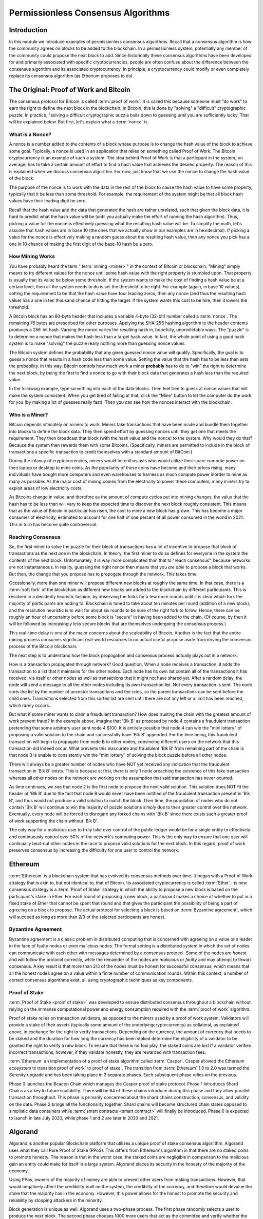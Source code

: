 .. This file is part of the OpenDSA eTextbook project. See
.. http://opendsa.org for more details.
.. Copyright (c) 2012-2020 by the OpenDSA Project Contributors, and
.. distributed under an MIT open source license.

.. avmetadata::
    :author: Lenny Heath, Cliff Shaffer, Bailey Spell, and Jesse Terrazas
   :requires:
   :satisfies:
   :topic:

Permissionless Consensus Algorithms
===================================

Introduction
------------

In this module we introduce examples of permissionless
consensus algorithms.
Recall that a consensus algorithm is how the community agrees on
blocks to be added to the blockchain.
In a permissionless system, potentially any member of the
community could propose the next block to add.
Since historically these consensus algorithms have been developed for
and primarily associated with specific cryptocurrencies, people are
often confuse about the difference between the consensus algorithm and
its associated cryptocurrency.
In principle, a cryptocurrency could modify or even completely replace
its consensus algorithm (as Etherium proposes to do).


The Original: Proof of Work and Bitcoin
---------------------------------------

The consensus protocol for Bitcoin is called :term:`proof of work`.
It is called this because someone must "do work" to earn the right to
define the next block in the blockchain.
In Bitcoin, this is done by "solving" a "difficult" cryptographic
puzzle.
In practice, "solving a difficult cryptographic puzzle boils down to
guessing until you are sufficiently lucky. That will be explained
below.
But first, let's explain what a :term:`nonce` is.


What is a Nonce?
~~~~~~~~~~~~~~~~

A nonce is a number added to the contents of a block whose purpose is
to change the hash value of the block to achieve some goal.
Typically, a nonce is used in an application that relies on something
called Proof of Work.
The Bitcoin cryptocurrency is an example of such a system.
The idea behind Proof of Work is that a particpant in the
system, on average, has to take a certain amount of effort to find a
hash value that achieves the desired property.
The reason of this is explained when we discuss consensus algorithm.
For now, just know that we use the nonce to change the hash value of
the block.

The purpose of the nonce is to work with the data in the rest of the
block to cause the hash value to have some property, typically that it
be less than some threshold.
For example, the requirement of the system might be that all block
hash values have their leading digit be zero.

Recall that the hash value and the data that generated the hash are
rather unrelated, such that given the block data, it is hard to
predict what the hash value will be (until you actually make the
effort of running the hash algorithm).
Thus, picking a value for the nonce is effectively guessing what the
resulting hash value will be.
To simplify the math, let's assume that hash values are in base 10
(the ones that we actually show in our examples are in hexidecimal).
If picking a value for the nonce is effectively making a random guess
about the resulting hash value, then any nonce you pick has a one in
10 chance of making the first digit of the base-10 hash be a zero.

.. avembed:: AV/Blockchain/TextFieldHashingGame.html ss
   :long_name: Text-Field Hashing Game

.. avembed:: AV/Blockchain/NonceHashingGame.html ss
   :long_name: Nonce Hashing Game

How Mining Works
~~~~~~~~~~~~~~~~

You have probably heard the term ":term:`mining <miner>`" in the
context of Bitcoin or blockchain.
"Mining" simply means to try different values for the nonce
until some hash value with the right property is stumbled upon.
That property is usually that its value be below some threshold.
If the system wants to make the cost of finding a hash value be at a
certain level, then all the system needs to do is set the threshold to
be right.
For example (again, in base 10 values), setting the requirement to be
that the hash value have four leading zeros, then any nonce (and thus the
resulting hash value) has a one in ten thousand chance of hitting the
target.
If the system wants this cost to be hire, then it lowers the
threshold.

A Bitcoin block has an 80-byte header that includes a variable 4-byte
(32-bit) number called a :term:`nonce`.
The remaining 76 bytes are prescribed for other purposes.
Applying the SHA-256 hashing algorithm to the header contents produces
a 256-bit hash.
Varying the nonce varies the resulting hash in, hopefully,
unpredictable ways.
The "puzzle" is to determine a nonce that makes the hash less than a
target hash value.
In fact, the whole point of using a good hash system is to make
"solving" the puzzle really nothing more than guessing nonce values.

The Bitcoin system defines the probability that any given guessed
nonce value will qualify.
Specifically, the goal is to guess a nonce that results in a hash code
less than some value.
Setting the value that the hash has to be less than sets the
probability.
In this way, Bitcoin controls how much work a miner **probably** has
to do to "win" the right to determine the next block, by being the
first to find a nonce to go with their block data that generates a
hash less than the required value.

In the following example, type something into each of the data
blocks.
Then feel free to guess at nonce values that will make the system
consistent.
When you get tired of failing at that, click the "Mine" button to let
the computer do the work for you (by making a lot of guesses really
fast).
Then you can see how the nonces interact with the blockchain.

.. _PermissionlessNonceDemo:

.. avembed:: AV/Blockchain/PermissionlessNonceDemo.html ss
   :long_name: Permissionless Nonce Demo

Who is a Miner?
~~~~~~~~~~~~~~~

Bitcoin depends intimately on miners to work.
Miners take transactions that have been made and bundle them together
into blocks to define the block data.
They then spend effort by guessing nonces until they get one that
meets the requirement.
They then broadcast that block (with the hash value and the nonce) to
the system.
Why would they do that?
Because the system then rewards them with some Bitcoins.
(Specifically, miners are permitted to include in the block of
transactions a specific transaction to credit themselves with a
standard amount of BitCoin.)

During the infancy of cryptocurrencies, miners would be enthusiasts
who would utilize their spare compute power on their laptop or desktop
to mine coins.
As the popularity of these coins have become and their prices rising,
many individuals have bought more computers and even warehouses to
harness as much compute power inorder to mine as many as possible.
As the major cost of mining comes from the electricity to power these
computers, many miners try to exploit areas of low electricity costs.

As Bitcoins change in value, and therefore as the amount of compute
cycles put into mining changes,
the value that the hash has to be less than will vary to keep the
expected time to discover the next block roughly consistent.
This means that as the value of Bitcoin in particular has risen, the
cost to mine a new block has grown.
This has become a major consumer of electricity, estimated to account
for one half of one percent of all power consumed in the world
in 2021.
This in turn has become quite controversial.

Reaching Consensus
~~~~~~~~~~~~~~~~~~

So, the first miner to solve the puzzle for their block of
transactions has a lot of incentive to propose that block of
transactions as the next one in the  blockchain.
In theory, the first miner to do so defines for everyone in the system
the contents of the next block.
Unfortunately, it is way more complicated than that to "reach
consensus", because networks are not instantaneous.
In reality, guessing the right nonce then means that you *are able*
to propose a block that works.
But then, the change that you propose has to propogate through the
network.
This takes time.

Occasionally, more than one miner will propose different new 
blocks at roughly the same time.
In that case, there is a :term:`soft fork` of the blockchain as
different new blocks are added to the blockchain by  
different participants.
This is resolved in a decidedly heuristic fashion, by observing the
forks for a few more rounds until it is clear which fork the majority
of participants are adding to.
Blockchain is tuned to take about ten minutes per round (addition of a
new block), and the resolution heuristic is to wait for about six
rounds to be sure of the right fork to follow.
Hence, there can be roughly an hour of uncertainty before some block
is "secure" in having been added to the chain.
(Of course, by then it will be followed by increasingly less secure
blocks that are themselves undergoing the consensus process.)

This real-time delay is one of the major concerns about the
scaleability of Bitcoin.
Another is the fact that the entire mining process consumes
significant real-world resources to no actual useful purpose aside
from driving the consensus process of the Bitcoin blockchain.

The next step is to understand how the block propogation and consensus
process actually plays out in a network.

.. inlineav:: ProofOfWork ss
   :long_name: ProofOfWork Slideshow
   :links: AV/Blockchain/ProofOfWork.css
   :scripts: AV/Blockchain/ProofOfWork.js
   :output: show

How is a transaction propagated through network? Good question. 
When a node receives a transaction, it adds the transaction to a 
list that it maintains for the other nodes.
Each node has its own list contain all of the transactions it has
received, via itself or other nodes as well as transactions that it
might not have shared yet.
After a random delay, the node will send a message to all the other
nodes including its own transaction list.
Not every transaction is sent.
The node sorts the list by the number of ancestor transactions and fee
rates, so the parent transactions can be sent before the child ones.
Transactions selected from this sorted list are sent until there are
not any left or a limit has been reached, which rarely occurs. 

But what if some miner wants to claim a fraudulant transaction?
How does trusting the chain with the greatest amount of work prevent
fraud?
In the example above, imagine that 'Blk B' as proposed by node 4
contains a fraudulent transaction pretending that some arbitrary user
sent node 4 $100.
It is entirely possible that node 4 can win the "mini lottery" of
proposing a valid solution to the chain and successfully have 'Blk B'
appended.
For the time being, this fraudulent transaction will begin to
propagate from node B to other nodes,
convincing different users on the network that this transaction did
indeed occur.
What prevents this inaccurate and fraudulent 'Blk B' from remaining
part of the chain is that node B is unable to consistently win the
"mini lottery" of solving the block puzzle before all other nodes. 

There will always be a greater number of nodes who have NOT yet
received any indication that the fraudulent transaction in 'Blk B'
exists.
This is because at first, there is only 1 node preaching the existence
of this fake transaction whereas all other nodes on the network are
working on the assumption that said transaction has never ocurred.

As time continues, we see that node 2 is the first node to propose the
next valid solution.
This solution does NOT fit the header of 'Blk B' due to the fact that
node B would never have been notified of the fraudulent transaction
present in 'Blk B', and thus would not produce a valid solution to
match the block.
Over time, the population of nodes who do not contain 'Blk B' will
continue to win the majority of puzzle solutions simply due to their
greater control over the network.
Eventually, every node will be forced to disregard any forked chains
with 'Blk B' since there exists such a greater proof of work
supporting the chain without 'Blk B'.

The only way for a malicious user to truly take over control of the
public ledger would be for a single entity to effectively and
continuously control over 50% of the network's computing power.
This is the only way to ensure that one user will continually beat-out
other nodes in the race to propose valid solutions for the next
block. In this regard, proof of work preserves consensus by increasing
the difficulty for one user to control the network.


Ethereum
--------

:term:`Ethereum` is a blockchain system that has evolved its consensus
methods  over time.
It began with a Proof of Work strategy that is akin to, but 
not identical to, that of Bitcoin.
Its associated cryptocurrency is called :term:`Ether`.
Its new consensus strategy is a :term:`Proof of Stake` strategy 
in which the ability to propose a new block is based on the participant's 
stake in Ether.
For each round of proposing a new block, a participant 
makes a choice of whether to put in a fixed stake of Ether that cannot be 
spent that round and that gives the participant the possibility of being a 
part of agreeing on a block to propose.
The actual protocol for selecting a block is based on
:term:`Byzantine agreement`, which will succeed as long as more than
2/3 of the selected participants are honest.

Byzantine Agreement
~~~~~~~~~~~~~~~~~~~

Byzantine agreement is a classic problem in distributed computing that
is  concerned with agreeing on a value or a leader in the face of
faulty nodes or even malicious nodes.
The formal setting is a distributed system in which the set of nodes
can communicate with each other with messages determined by a
consensus protocol.
Some of the nodes are *honest* and will follow the protocol correctly,
while the remainder of the nodes are *malicious* or *faulty* and may
attempt to thwart consensus.
A key result is that more than 2/3 of the nodes must be honest for
successful consensus, which means that all the honest nodes agree on a
value within a finite number of communication rounds.
Within this context, a number of correct consensus algorithms exist,
all using cryptographic techniques as key components.

Proof of Stake
~~~~~~~~~~~~~~

:term:`Proof of Stake <proof of stake>` was developed to ensure
distributed consensus throughout a blockchain without relying on the
immense computational power and energy consumption required with the
:term:`proof of work` algorithm.

Proof of stake relies on transaction validators, as opposed
to the miners used by a proof of work system.
Validators will provide a stake of their assets
(typically some amount of the underlyingcryptocurrency) as collateral,
as explained above, in exchange for the right to verify transactions.
Depending on the currency, the amount of currency that needs to be
staked and the duration for how long the currency has been staked
determine the eligibility of a validator to be granted the right to
verify a new block.
To ensure that there is no foul play, the  
staked coins are lost if a validator verifies incorrect transactions;
however, if they validate honestly, they are rewarded with transaction
fees.

:term:`Ethereum` an implementation of a proof of stake algorithm
called :term:`Casper`.
Casper allowed the Ethereum ecosystem to transition proof of work` to
proof of stake`.
The transition from :term:`Ethereum` 1.0 to 2.0 was termed the
Serenity upgrade and has been taking place in 3 separate phases.
Each subsequent phase relies on the previous. 

Phase 0 launches the Beacon Chain which manages the
Casper proof of stake protocol.
Phase 1 introduces Shard Chains as a key to future scalability.
There will be 64 of these chains introduce during this phase and they
allow parallel transaction throughput.
This phase is primarily concerned about the shard chains construction,
consensus, and validity on the data.
Phase 2 brings all the functionality together.
Shard chains will become structured chain states opposed to simplistic
data containers while :term:`smart contracts <smart contract>` will
finally be introduced.
Phase 0 is expected to launch in late July 2020, while phase 1 and 2
are later in 2020 and 2021.


Algorand
--------

Algorand is another popular Blockchain platform that utilizes a unique
proof of stake consensus algoriithm.
Algorand uses what they call Pure Proof of Stake (PPoS).
This differs from Ethereum's algorithm in that there are no staked
coins to promote honesty.
The reason is that in the worst case,  
the staked coins are negligible in comparison to the malicious gain
an entity could make for itself in a large system.
Algorand places its security in the honesty of the majority of the
economy.

Using PPos, owners of the majority of money are able to prevent other
users from making transactions.
However, that would negatively affect the credibility built on the
system, the credibilty of the currency, and therefore would devalue
the stake that the majority has in the economy.
However, this power allows for the honest to promote the security and
reliability by stopping attackers in the minority.

Block generation is unique as well.
Algorand uses a two-phase process.
The first phase randomly selects a user to produce the next block.
The second phase chooses 1000 more users that act as the committee and
verify whether the block is correct.
The addition of a committee is so that if a bad actor were to be
chosen to produce a block, the committee would be able to successfully
catch the attempt.
No minority of bad actors would be able to successfully overturn  
the flagging of a malicious block. 

Lastly, everyone involved is chosen by themselves!
The power given to affect the blockchain is decentralized by requiring
everyone to run a cryptographically fair lottery.
Tokens deemed as winners by the lottery represent a committee member.
